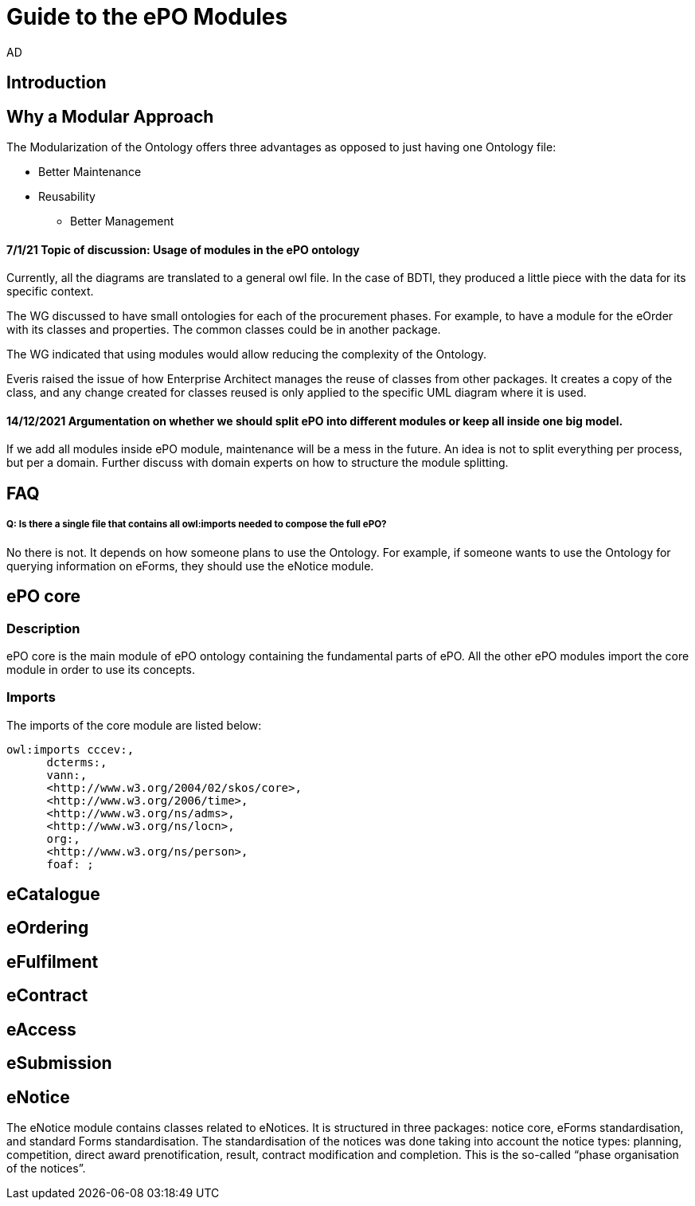 :doctitle: Guide to the ePO Modules
:doccode: epo-modguide-menu
:author: AD
:docdate: June 2024

== Introduction

== Why a Modular Approach

The Modularization of the Ontology offers three advantages as opposed to just having one Ontology file:

* Better Maintenance
* Reusability
** Better Management


==== 7/1/21 Topic of discussion: Usage of modules in the ePO ontology

Currently, all the diagrams are translated to a general owl file. In the case of BDTI, they produced a little piece with the data for its specific context.

The WG discussed to have small ontologies for each of the procurement phases. For example, to have a module for the eOrder with its classes and properties. The common classes could be in another package.

The WG indicated that using modules would allow reducing the complexity of the Ontology.

Everis raised the issue of how Enterprise Architect manages the reuse of classes from other packages. It creates a copy of the class, and any change created for classes reused is only applied to the specific UML diagram where it is used.

==== 14/12/2021 Argumentation on whether we should split ePO into different modules or keep all inside one big model.

If we add all modules inside ePO module, maintenance will be a mess in the future.
An idea is not to split everything per process, but per a domain.
Further discuss with domain experts on how to structure the module splitting.

== FAQ

===== Q: Is there a single file that contains all owl:imports needed to compose the full ePO?

No there is not. It depends on how someone plans to use the Ontology. For example, if someone wants to use the Ontology for querying information on eForms, they should use the eNotice module.

== ePO core

=== Description
ePO core is the main module of ePO ontology containing the fundamental parts of ePO. All the other ePO modules import the core module in order to use its concepts.

=== Imports
The imports of the core module are listed below:

  owl:imports cccev:,
        dcterms:,
        vann:,
        <http://www.w3.org/2004/02/skos/core>,
        <http://www.w3.org/2006/time>,
        <http://www.w3.org/ns/adms>,
        <http://www.w3.org/ns/locn>,
        org:,
        <http://www.w3.org/ns/person>,
        foaf: ;

== eCatalogue

== eOrdering

== eFulfilment

== eContract

== eAccess

== eSubmission

== eNotice

The eNotice module contains classes related to eNotices. It is structured in three packages: notice core, eForms standardisation, and standard Forms standardisation. The standardisation of the notices was done taking into account the notice types: planning, competition, direct award prenotification, result, contract modification and completion. This is the so-called “phase organisation of the notices”.

